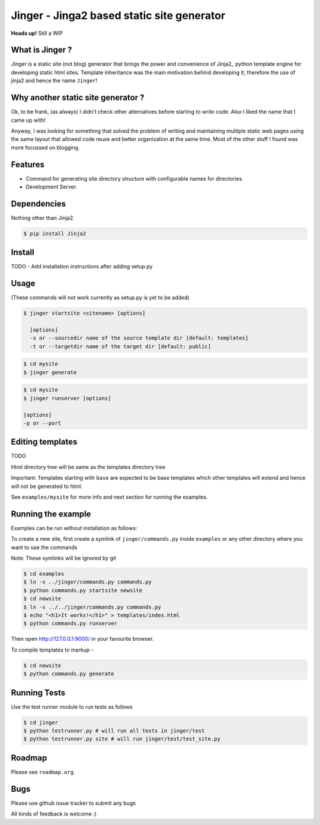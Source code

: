 Jinger - Jinga2 based static site generator
===========================================

**Heads up!** Still a WIP


What is Jinger ?
----------------

Jinger is a static site (not blog) generator that brings the power and
convenience of Jinja2_ python template engine for developing static html
sites. Template inheritance was the main motivation behind developing it,
therefore the use of jinja2 and hence the name ``Jinger``!

Why another static site generator ?
-----------------------------------

Ok, to be frank, (as always) I didn't check other alternatives before
starting to write code. Also I liked the name that I came up with!

Anyway, I was looking for something that solved the problem of
writing and maintaining multiple static web pages using the same
layout that allowed code reuse and better organization at the same
time. Most of the other stuff I found was more focussed on blogging.

Features
--------

- Command for generating site directory structure with configurable names
  for directories.
- Development Server.

Dependencies
------------

Nothing other than Jinja2.

.. code-block:: bash

    $ pip install Jinja2


Install
-------

TODO - Add installation instructions after adding setup.py

Usage
-----

(These commands will not work currently as setup.py is yet to be added)

.. code-block::

    $ jinger startsite <sitename> [options]

      [options] 
      -s or --sourcedir name of the source template dir [default: templates]
      -t or --targetdir name of the target dir [default: public]

.. code-block::

    $ cd mysite
    $ jinger generate

.. code-block::

    $ cd mysite
    $ jinger runserver [options]
    
    [options]
    -p or --port


Editing templates
-----------------

TODO

Html directory tree will be same as the templates directory tree

Important: Templates starting with ``base`` are expected to be base
templates which other templates will extend and hence will not be
generated to html.

See ``examples/mysite`` for more info and next section for running the
examples.


Running the example
-------------------

Examples can be run without installation as follows:

To create a new site, first create a symlink of ``jinger/commands.py``
inside ``examples`` or any other directory where you want to use the
commands

Note: These symlinks will be ignored by git

.. code-block::

    $ cd examples
    $ ln -s ../jinger/commands.py commands.py
    $ python commands.py startsite newsite
    $ cd newsite
    $ ln -s ../../jinger/commands.py commands.py
    $ echo "<h1>It works!</h1>" > templates/index.html
    $ python commands.py runserver

Then open http://127.0.0.1:9000/ in your favourite browser.

To compile templates to markup -
    
.. code-block::

    $ cd newsite
    $ python commands.py generate


Running Tests
-------------

Use the test runner module to run tests as follows

.. code-block::

    $ cd jinger
    $ python testrunner.py # will run all tests in jinger/test
    $ python testrunner.py site # will run jinger/test/test_site.py


Roadmap
-------

Please see ``roadmap.org``.


Bugs
----

Please use github issue tracker to submit any bugs

All kinds of feedback is welcome :)

.. _Jinga2: http://jinja.pocoo.org/

